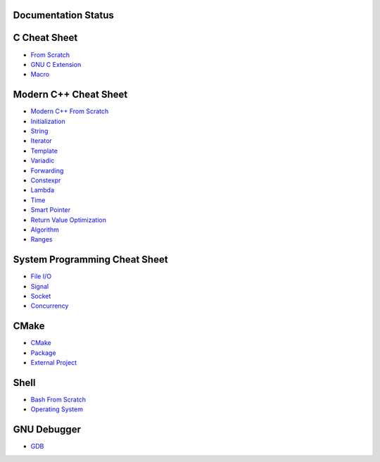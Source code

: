 Documentation Status
======================

.. image:: https://travis-ci.org/crazyguitar/cppcheatsheet.svg?branch=master
     :target: https://travis-ci.org/crazyguitar/cppcheatsheet

C Cheat Sheet
=============

- `From Scratch <docs/notes/c_basic.rst>`_
- `GNU C Extension <docs/notes/c_gnuext.rst>`_
- `Macro <docs/notes/c_macro.rst>`_

Modern C++ Cheat Sheet
======================

- `Modern C++ From Scratch <docs/notes/cpp_basic.rst>`_
- `Initialization <docs/notes/cpp_initialization.rst>`_
- `String <docs/notes/cpp_string.rst>`_
- `Iterator <docs/notes/cpp_iterator.rst>`_
- `Template <docs/notes/cpp_template.rst>`_
- `Variadic <docs/notes/cpp_variadic.rst>`_
- `Forwarding <docs/notes/cpp_forwarding.rst>`_
- `Constexpr <docs/notes/cpp_constexpr.rst>`_
- `Lambda <docs/notes/cpp_lambda.rst>`_
- `Time <docs/notes/cpp_time.rst>`_
- `Smart Pointer <docs/notes/cpp_smartpointers.rst>`_
- `Return Value Optimization <docs/notes/cpp_rvo.rst>`_
- `Algorithm <docs/notes/cpp_algorithm.rst>`_
- `Ranges <docs/notes/cpp_ranges.rst>`_

System Programming Cheat Sheet
==============================

- `File I/O <docs/notes/c_file.rst>`_
- `Signal <docs/notes/c_signal.rst>`_
- `Socket <docs/notes/c_socket.rst>`_
- `Concurrency <docs/notes/c_concurrency.rst>`_

CMake
=====

- `CMake <docs/notes/cmake_basic.rst>`_
- `Package <docs/notes/cmake_package.rst>`_
- `External Project <docs/notes/cmake_external.rst>`_

Shell
=====

- `Bash From Scratch <docs/notes/bash_basic.rst>`_
- `Operating System <docs/notes/bash_os.rst>`_

GNU Debugger
============

- `GDB <docs/notes/gdb_debug.rst>`_
